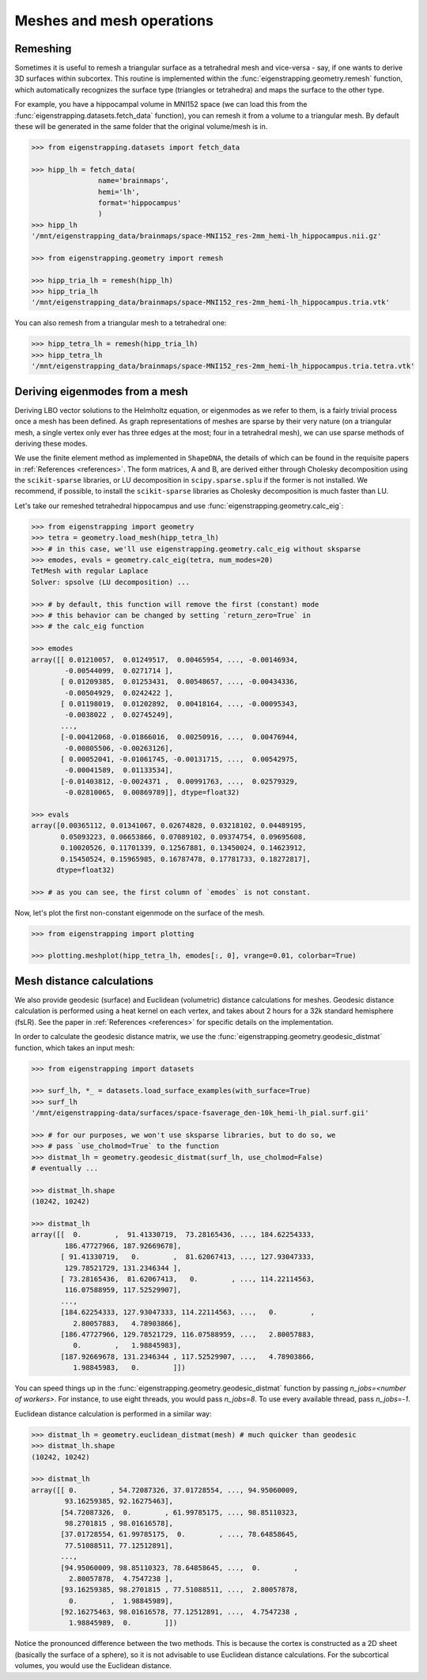 .. _usage_geometry:

Meshes and mesh operations
==========================

.. _usage_geometry_remesh:

Remeshing
---------

Sometimes it is useful to remesh a triangular surface as a tetrahedral mesh and
vice-versa - say, if one wants to derive 3D surfaces within subcortex. This routine
is implemented within the :func:`eigenstrapping.geometry.remesh` function, which
automatically recognizes the surface type (triangles or tetrahedra) and maps the
surface to the other type.

For example, you have a hippocampal volume in MNI152 space (we can load this
from the :func:`eigenstrapping.datasets.fetch_data` function), you can remesh
it from a volume to a triangular mesh. By default these will be generated in the
same folder that the original volume/mesh is in.

.. code-block:: py

    >>> from eigenstrapping.datasets import fetch_data
    
    >>> hipp_lh = fetch_data(
                    name='brainmaps',
                    hemi='lh',
                    format='hippocampus'
                    )
    >>> hipp_lh
    '/mnt/eigenstrapping_data/brainmaps/space-MNI152_res-2mm_hemi-lh_hippocampus.nii.gz'
    
    >>> from eigenstrapping.geometry import remesh
    
    >>> hipp_tria_lh = remesh(hipp_lh)
    >>> hipp_tria_lh
    '/mnt/eigenstrapping_data/brainmaps/space-MNI152_res-2mm_hemi-lh_hippocampus.tria.vtk'
    
You can also remesh from a triangular mesh to a tetrahedral one:

.. code-block:: py

    >>> hipp_tetra_lh = remesh(hipp_tria_lh)
    >>> hipp_tetra_lh
    '/mnt/eigenstrapping_data/brainmaps/space-MNI152_res-2mm_hemi-lh_hippocampus.tria.tetra.vtk'

.. _usage_geometry_eigenmodes:

Deriving eigenmodes from a mesh
-------------------------------

Deriving LBO vector solutions to the Helmholtz equation, or eigenmodes as we refer to them, 
is a fairly trivial process once a mesh has been defined. As graph representations of meshes
are sparse by their very nature (on a triangular mesh, a single vertex
only ever has three edges at the most; four in a tetrahedral mesh), we can use 
sparse methods of deriving these modes.

We use the finite element method as implemented in ``ShapeDNA``, the details
of which can be found in the requisite papers in :ref:`References <references>`.
The form matrices, A and B, are derived either through Cholesky decomposition
using the ``scikit-sparse`` libraries, or LU decomposition in ``scipy.sparse.splu``
if the former is not installed. We recommend, if possible, to install the ``scikit-sparse``
libraries as Cholesky decomposition is much faster than LU.

Let's take our remeshed tetrahedral hippocampus and use :func:`eigenstrapping.geometry.calc_eig`:

.. code-block:: py

    >>> from eigenstrapping import geometry
    >>> tetra = geometry.load_mesh(hipp_tetra_lh)
    >>> # in this case, we'll use eigenstrapping.geometry.calc_eig without sksparse
    >>> emodes, evals = geometry.calc_eig(tetra, num_modes=20) 
    TetMesh with regular Laplace
    Solver: spsolve (LU decomposition) ...
    
    >>> # by default, this function will remove the first (constant) mode
    >>> # this behavior can be changed by setting `return_zero=True` in
    >>> # the calc_eig function
    
    >>> emodes
    array([[ 0.01210057,  0.01249517,  0.00465954, ..., -0.00146934,
            -0.00544099,  0.0271714 ],
           [ 0.01209385,  0.01253431,  0.00548657, ..., -0.00434336,
            -0.00504929,  0.0242422 ],
           [ 0.01198019,  0.01202892,  0.00418164, ..., -0.00095343,
            -0.0038022 ,  0.02745249],
           ...,
           [-0.00412068, -0.01866016,  0.00250916, ...,  0.00476944,
            -0.00805506, -0.00263126],
           [ 0.00052041, -0.01061745, -0.00131715, ...,  0.00542975,
            -0.00041589,  0.01133534],
           [-0.01403812, -0.0024371 ,  0.00991763, ...,  0.02579329,
            -0.02810065,  0.00869789]], dtype=float32)
    
    >>> evals
    array([0.00365112, 0.01341067, 0.02674828, 0.03218102, 0.04489195,
           0.05093223, 0.06653866, 0.07089102, 0.09374754, 0.09695608,
           0.10020526, 0.11701339, 0.12567881, 0.13450024, 0.14623912,
           0.15450524, 0.15965985, 0.16787478, 0.17781733, 0.18272817],
          dtype=float32)
          
    >>> # as you can see, the first column of `emodes` is not constant.

Now, let's plot the first non-constant eigenmode on the surface of the mesh.

.. code-block:: py

    >>> from eigenstrapping import plotting
    
    >>> plotting.meshplot(hipp_tetra_lh, emodes[:, 0], vrange=0.01, colorbar=True)
    
.. image:: ../_static/examples/example_figs/geometry1.png
   :scale: 110%
   :align: center

.. _usage_geometry_distance:

Mesh distance calculations
--------------------------

We also provide geodesic (surface) and Euclidean (volumetric) distance calculations
for meshes. Geodesic distance calculation is performed using a heat kernel on
each vertex, and takes about 2 hours for a 32k standard hemisphere (fsLR). See the
paper in :ref:`References <references>` for specific details on the implementation.

In order to calculate the geodesic distance matrix, we use the :func:`eigenstrapping.geometry.geodesic_distmat`
function, which takes an input mesh:

.. code-block:: py

    >>> from eigenstrapping import datasets
    
    >>> surf_lh, *_ = datasets.load_surface_examples(with_surface=True)
    >>> surf_lh
    '/mnt/eigenstrapping-data/surfaces/space-fsaverage_den-10k_hemi-lh_pial.surf.gii'
    
    >>> # for our purposes, we won't use sksparse libraries, but to do so, we
    >>> # pass `use_cholmod=True` to the function
    >>> distmat_lh = geometry.geodesic_distmat(surf_lh, use_cholmod=False)
    # eventually ...
    
    >>> distmat_lh.shape
    (10242, 10242)
    
    >>> distmat_lh
    array([[  0.        ,  91.41330719,  73.28165436, ..., 184.62254333,
            186.47727966, 187.92669678],
           [ 91.41330719,   0.        ,  81.62067413, ..., 127.93047333,
            129.78521729, 131.2346344 ],
           [ 73.28165436,  81.62067413,   0.        , ..., 114.22114563,
            116.07588959, 117.52529907],
           ...,
           [184.62254333, 127.93047333, 114.22114563, ...,   0.        ,
              2.80057883,   4.78903866],
           [186.47727966, 129.78521729, 116.07588959, ...,   2.80057883,
              0.        ,   1.98845983],
           [187.92669678, 131.2346344 , 117.52529907, ...,   4.78903866,
              1.98845983,   0.        ]])
              
You can speed things up in the :func:`eigenstrapping.geometry.geodesic_distmat`
function by passing `n_jobs=<number of workers>`. For instance, to use eight threads,
you would pass `n_jobs=8`. To use every available thread, pass `n_jobs=-1`.

Euclidean distance calculation is performed in a similar way:

.. code-block:: py

    >>> distmat_lh = geometry.euclidean_distmat(mesh) # much quicker than geodesic
    >>> distmat_lh.shape
    (10242, 10242)
    
    >>> distmat_lh
    array([[ 0.        , 54.72087326, 37.01728554, ..., 94.95060009,
            93.16259385, 92.16275463],
           [54.72087326,  0.        , 61.99785175, ..., 98.85110323,
            98.2701815 , 98.01616578],
           [37.01728554, 61.99785175,  0.        , ..., 78.64858645,
            77.51088511, 77.12512891],
           ...,
           [94.95060009, 98.85110323, 78.64858645, ...,  0.        ,
             2.80057878,  4.7547238 ],
           [93.16259385, 98.2701815 , 77.51088511, ...,  2.80057878,
             0.        ,  1.98845989],
           [92.16275463, 98.01616578, 77.12512891, ...,  4.7547238 ,
             1.98845989,  0.        ]])
             
Notice the pronounced difference between the two methods. This is because the
cortex is constructed as a 2D sheet (basically the surface of a sphere), so it
is not advisable to use Euclidean distance calculations. For the subcortical
volumes, you would use the Euclidean distance.
